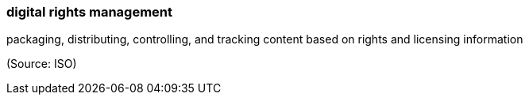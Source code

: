 === digital rights management

packaging, distributing, controlling, and tracking content based on rights and licensing information

(Source: ISO)

